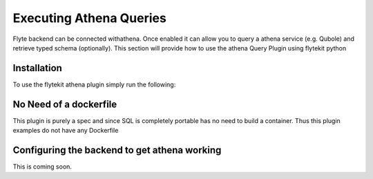 Executing Athena Queries
=======================
Flyte backend can be connected withathena. Once enabled it can allow you to query a athena service (e.g. Qubole) and retrieve typed schema (optionally).
This section will provide how to use the athena Query Plugin using flytekit python

Installation
------------

To use the flytekit athena plugin simply run the following:

.. prompt:: bash

    pip install flytekitplugins-athena

No Need of a dockerfile
------------------------
This plugin is purely a spec and since SQL is completely portable has no need to build a container. Thus this plugin examples do not have any Dockerfile

Configuring the backend to get athena working
-------------------------------------------
.. todo:

This is coming soon.
